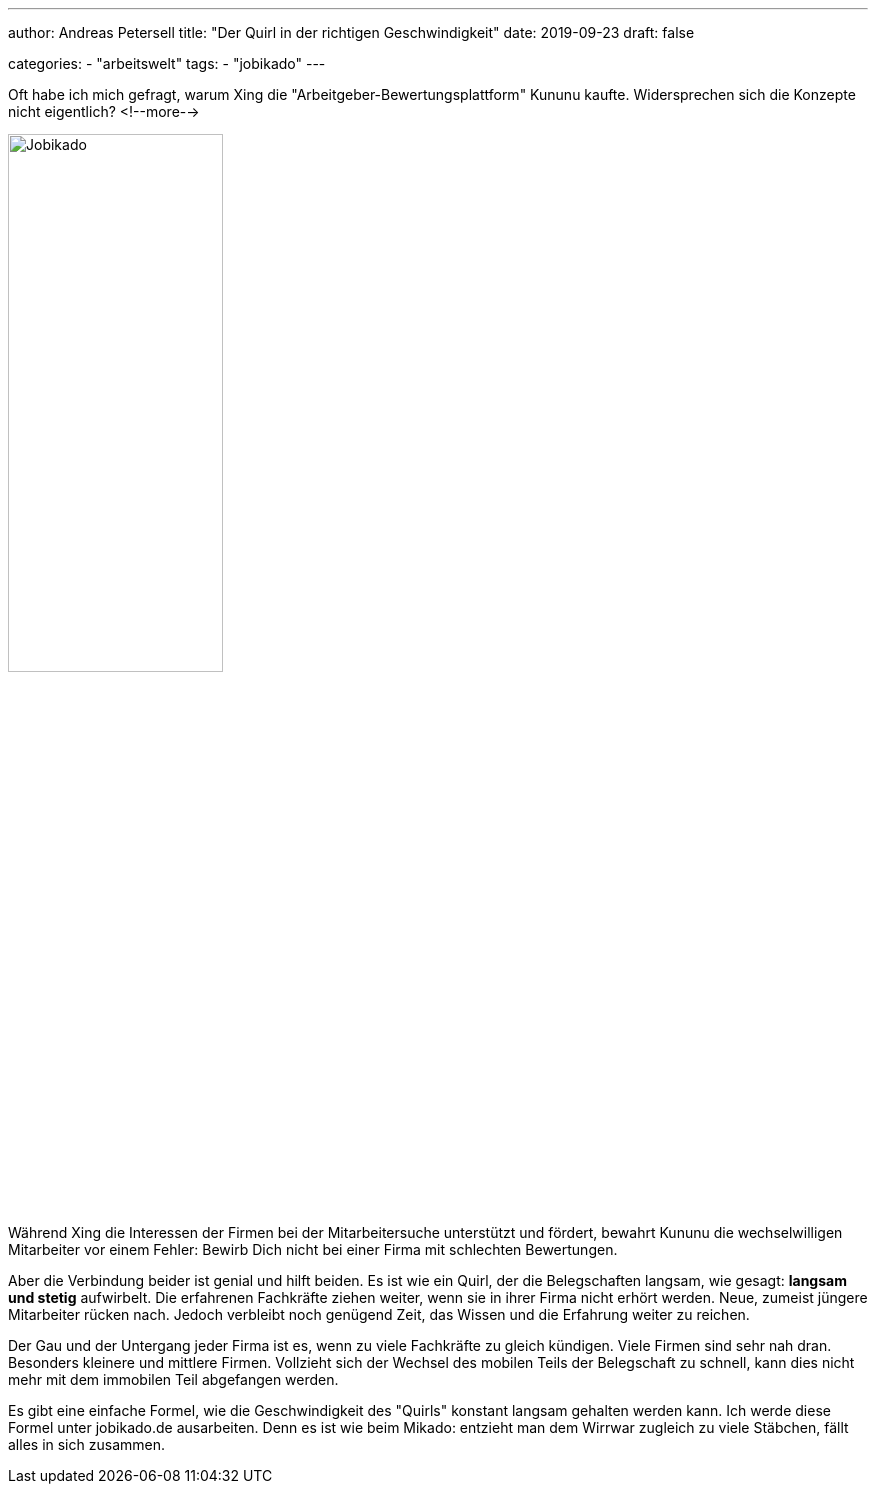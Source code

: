 ---
author: Andreas Petersell
title: "Der Quirl in der richtigen Geschwindigkeit"
date: 2019-09-23
draft: false

categories:
    - "arbeitswelt"
tags: 
    - "jobikado"    
---

:imagesdir: ../images/jobikado-der-quirl-in-der-richtigen-geschwindigkeit/

Oft habe ich mich gefragt, warum Xing die "Arbeitgeber-Bewertungsplattform" Kununu kaufte. Widersprechen sich die Konzepte nicht eigentlich?
<!--more-->

image::jobikado.png/[Jobikado, width=50%]

Während Xing die Interessen der Firmen bei der Mitarbeitersuche unterstützt und fördert, bewahrt Kununu die wechselwilligen Mitarbeiter vor einem Fehler: Bewirb Dich nicht bei einer Firma mit schlechten Bewertungen.

Aber die Verbindung beider ist genial und hilft beiden. Es ist wie ein Quirl, der die Belegschaften langsam, wie gesagt: *langsam und stetig* aufwirbelt. Die erfahrenen Fachkräfte ziehen weiter, wenn sie in ihrer Firma nicht erhört werden. Neue, zumeist jüngere Mitarbeiter rücken nach. Jedoch verbleibt noch genügend Zeit, das Wissen und die Erfahrung weiter zu reichen.

Der Gau und der Untergang jeder Firma ist es, wenn zu viele Fachkräfte zu gleich kündigen. Viele Firmen sind sehr nah dran. Besonders kleinere und mittlere Firmen. Vollzieht sich der Wechsel des mobilen Teils der Belegschaft zu schnell, kann dies nicht mehr mit dem immobilen Teil abgefangen werden.

Es gibt eine einfache Formel, wie die Geschwindigkeit des "Quirls" konstant langsam gehalten werden kann. Ich werde diese Formel unter jobikado.de ausarbeiten. Denn es ist wie beim Mikado: entzieht man dem Wirrwar zugleich zu viele Stäbchen, fällt alles in sich zusammen.